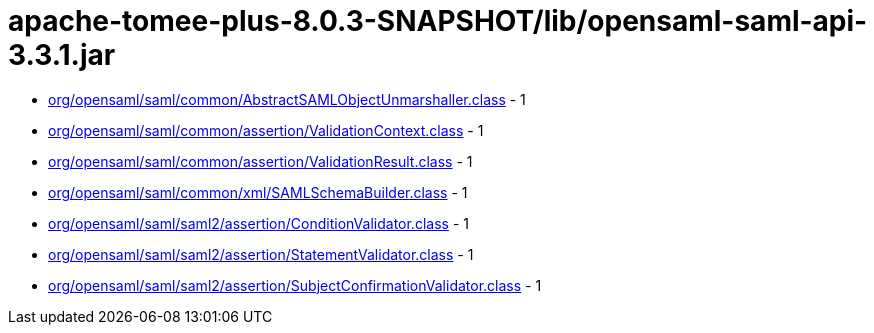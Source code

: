 = apache-tomee-plus-8.0.3-SNAPSHOT/lib/opensaml-saml-api-3.3.1.jar

 - link:org/opensaml/saml/common/AbstractSAMLObjectUnmarshaller.adoc[org/opensaml/saml/common/AbstractSAMLObjectUnmarshaller.class] - 1
 - link:org/opensaml/saml/common/assertion/ValidationContext.adoc[org/opensaml/saml/common/assertion/ValidationContext.class] - 1
 - link:org/opensaml/saml/common/assertion/ValidationResult.adoc[org/opensaml/saml/common/assertion/ValidationResult.class] - 1
 - link:org/opensaml/saml/common/xml/SAMLSchemaBuilder.adoc[org/opensaml/saml/common/xml/SAMLSchemaBuilder.class] - 1
 - link:org/opensaml/saml/saml2/assertion/ConditionValidator.adoc[org/opensaml/saml/saml2/assertion/ConditionValidator.class] - 1
 - link:org/opensaml/saml/saml2/assertion/StatementValidator.adoc[org/opensaml/saml/saml2/assertion/StatementValidator.class] - 1
 - link:org/opensaml/saml/saml2/assertion/SubjectConfirmationValidator.adoc[org/opensaml/saml/saml2/assertion/SubjectConfirmationValidator.class] - 1
